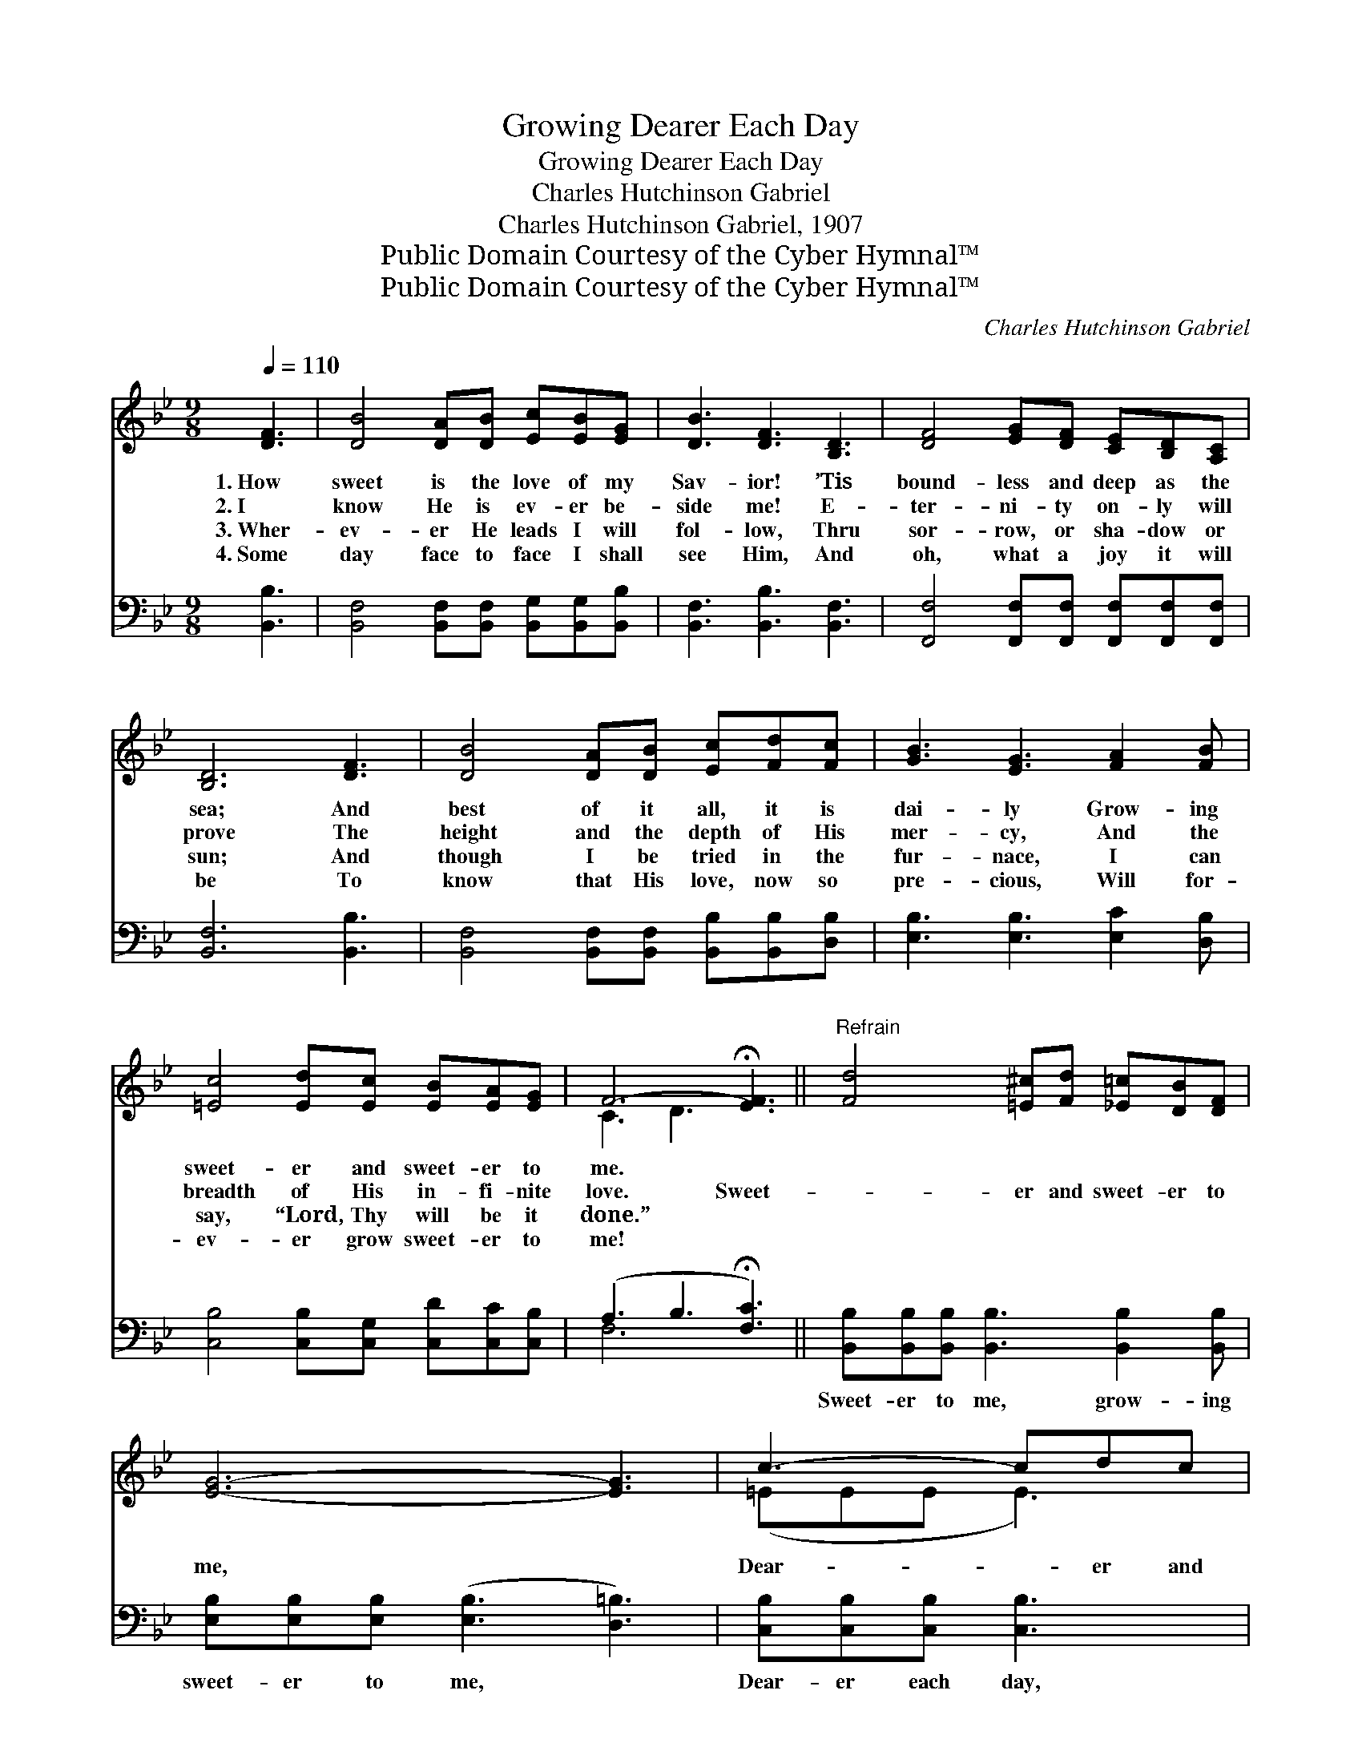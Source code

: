 X:1
T:Growing Dearer Each Day
T:Growing Dearer Each Day
T:Charles Hutchinson Gabriel
T:Charles Hutchinson Gabriel, 1907
T:Public Domain Courtesy of the Cyber Hymnal™
T:Public Domain Courtesy of the Cyber Hymnal™
C:Charles Hutchinson Gabriel
Z:Public Domain
Z:Courtesy of the Cyber Hymnal™
%%score ( 1 2 ) ( 3 4 )
L:1/8
Q:1/4=110
M:9/8
K:Bb
V:1 treble 
V:2 treble 
V:3 bass 
V:4 bass 
V:1
 [DF]3 | [DB]4 [DA][DB] [Ec][EB][EG] | [DB]3 [DF]3 [B,D]3 | [DF]4 [EG][DF] [CE][B,D][A,C] | %4
w: 1.~How|sweet is the love of my|Sav- ior! ’Tis|bound- less and deep as the|
w: 2.~I|know He is ev- er be-|side me! E-|ter- ni- ty on- ly will|
w: 3.~Wher-|ev- er He leads I will|fol- low, Thru|sor- row, or sha- dow or|
w: 4.~Some|day face to face I shall|see Him, And|oh, what a joy it will|
 [B,D]6 [DF]3 | [DB]4 [DA][DB] [Ec][Fd][Fc] | [GB]3 [EG]3 [FA]2 [FB] | %7
w: sea; And|best of it all, it is|dai- ly Grow- ing|
w: prove The|height and the depth of His|mer- cy, And the|
w: sun; And|though I be tried in the|fur- nace, I can|
w: be To|know that His love, now so|pre- cious, Will for-|
 [=Ec]4 [Ed][Ec] [EB][EA][EG] | F6- !fermata![EF]3 ||"^Refrain" [Fd]4 [=E^c][Fd] [_E=c][DB][DF] | %10
w: sweet- er and sweet- er to|me. *||
w: breadth of His in- fi- nite|love. Sweet-|* er and sweet- er to|
w: say, “Lord, Thy will be it|done.” *||
w: ev- er grow sweet- er to|me! *||
 [EG]6- [EG]3 | c3- cdc | BA[EG] | F3- [EF]3 F3 | [Fd]4 [=E^c][Fd] [_E=c][DB][DF] | %15
w: |||||
w: me, *|Dear- * er and|dear- er each|day; Oh, won-|der- ful love of my Sav-|
w: |||||
w: |||||
 [EG]3 !fermata![GB]3 [GB]2 [_Gc] | [Fd]4 [Ec][DB] [Ec][DB][CA] | [DB]6 |] %18
w: |||
w: ior, Grow- ing dear-|er each step of my way!||
w: |||
w: |||
V:2
 x3 | x9 | x9 | x9 | x9 | x9 | x9 | x9 | C3 D3 x3 || x9 | x9 | (=EEE E3) | E2 x | (FCD x2 E2 F) x | %14
 x9 | x9 | x9 | x6 |] %18
V:3
 [B,,B,]3 | [B,,F,]4 [B,,F,][B,,F,] [B,,G,][B,,G,][B,,B,] | [B,,F,]3 [B,,B,]3 [B,,F,]3 | %3
w: ~|~ ~ ~ ~ ~ ~|~ ~ ~|
 [F,,F,]4 [F,,F,][F,,F,] [F,,F,][F,,F,][F,,F,] | [B,,F,]6 [B,,B,]3 | %5
w: ~ ~ ~ ~ ~ ~|~ ~|
 [B,,F,]4 [B,,F,][B,,F,] [B,,B,][B,,B,][D,B,] | [E,B,]3 [E,B,]3 [E,C]2 [D,B,] | %7
w: ~ ~ ~ ~ ~ ~|~ ~ ~ ~|
 [C,B,]4 [C,B,][C,G,] [C,D][C,C][C,B,] | (A,3 B,3 !fermata![F,C]3) || %9
w: ~ ~ ~ ~ ~ ~|~ * *|
 [B,,B,][B,,B,][B,,B,] [B,,B,]3 [B,,B,]2 [B,,B,] | [E,B,][E,B,][E,B,] ([E,B,]3 [D,=B,]3) | %11
w: Sweet- er to me, grow- ing|sweet- er to me, *|
 [C,B,][C,B,][C,B,] [C,B,]3 | [C,G,]2 [C,B,] | [F,A,][F,A,][F,B,] [F,C]3 [F,A,]3 | %14
w: Dear- er each day,|grow- ing|* dear- er each day;|
 [B,,B,][B,,B,][B,,B,] [B,,B,]3 [B,,B,][B,,B,][B,,B,] | [E,B,]3 !fermata![E,B,]3 [E,B,]2 [E,B,] | %16
w: Oh, won- der- ful love, love of|my Sav- ior, Grow-|
 [F,B,][F,B,][F,B,] [F,B,]F,F, [F,,F,][F,,F,][F,,F,] | [B,,F,]6 |] %18
w: ing dear- er and dear- er cah step of|my|
V:4
 x3 | x9 | x9 | x9 | x9 | x9 | x9 | x9 | F,6- x3 || x9 | x9 | x6 | x3 | x9 | x9 | x9 | x4 F,F, x3 | %17
 x6 |] %18

